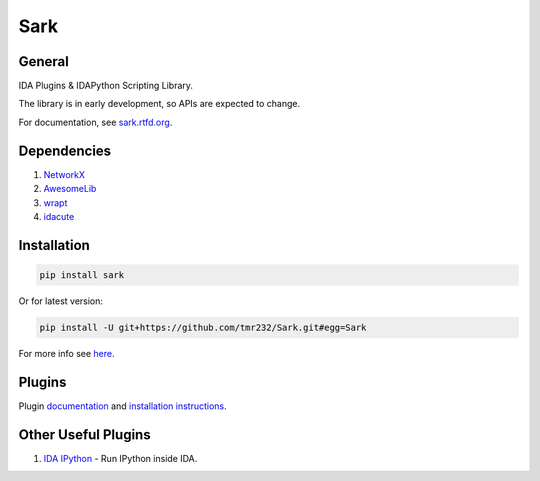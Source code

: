 ====
Sark
====


General
-------

IDA Plugins & IDAPython Scripting Library.

The library is in early development, so APIs are expected to change.

For documentation, see `sark.rtfd.org <http://sark.rtfd.org/>`_.


Dependencies
------------

1. `NetworkX <https://networkx.github.io/>`_
2. `AwesomeLib <https://github.com/tmr232/awesomelib>`_
3. `wrapt <https://pypi.python.org/pypi/wrapt>`_
4. `idacute <https://github.com/tmr232/cute>`_

Installation
------------

.. code:: bash

    pip install sark

Or for latest version:

.. code:: bash

    pip install -U git+https://github.com/tmr232/Sark.git#egg=Sark



For more info see `here <http://sark.readthedocs.org/en/latest/Installation.html>`_.

Plugins
-------

Plugin `documentation <http://sark.readthedocs.org/en/latest/plugins/index.html>`_
and `installation instructions <http://sark.readthedocs.org/en/latest/plugins/installation.html>`_.


Other Useful Plugins
--------------------

1. `IDA IPython <https://github.com/james91b/ida_ipython>`_ - Run IPython inside IDA.


